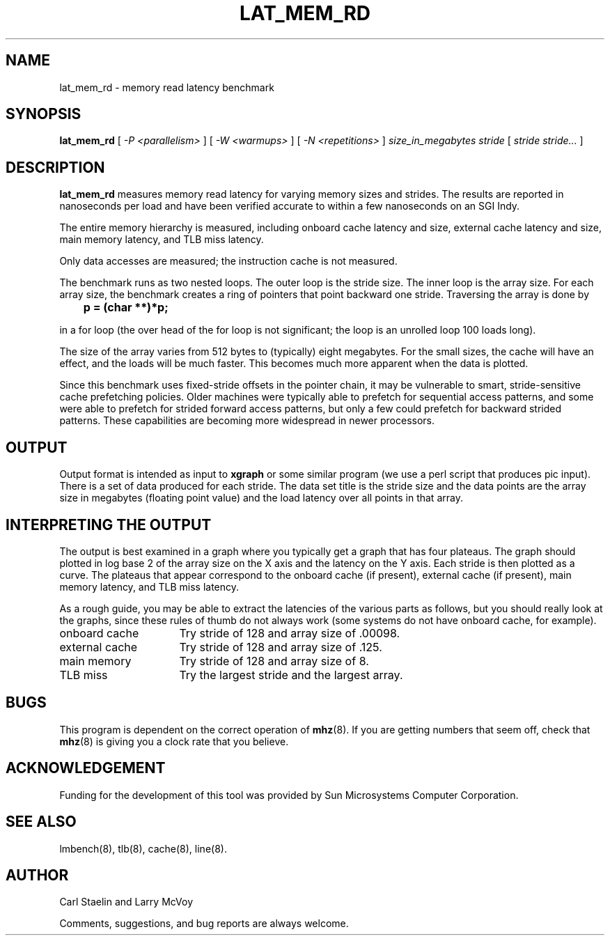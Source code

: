 .\" $Id: lat_mem_rd.8,v 1.1 2005/11/16 09:47:05 sonicz Exp $
.TH LAT_MEM_RD 8 "$Date: 2005/11/16 09:47:05 $" "(c)1994 Larry McVoy" "LMBENCH"
.SH NAME
lat_mem_rd \- memory read latency benchmark
.SH SYNOPSIS
.B lat_mem_rd 
[
.I "-P <parallelism>"
]
[
.I "-W <warmups>"
]
[
.I "-N <repetitions>"
]
.I "size_in_megabytes"
.I "stride"
[
.I "stride stride..."
]
.SH DESCRIPTION
.B lat_mem_rd
measures memory read latency for varying memory sizes and strides.  The
results are reported in nanoseconds per load and have been verified
accurate to within a few nanoseconds on an SGI Indy.
.LP
The
entire memory hierarchy is measured, including onboard cache latency
and size, external cache latency and size, main memory latency, and TLB
miss latency.
.LP
Only data accesses are measured; the instruction cache is not measured.
.LP
The benchmark runs as two nested loops.  The outer loop is the stride size.
The inner loop is the array size.  For each array size, the benchmark
creates a ring of pointers that point backward one stride.  Traversing the
array is done by
.sp
.ft CB
	p = (char **)*p;
.ft
.sp
in a for loop (the over head of the for loop is not significant; the loop is 
an unrolled loop 100 loads long).  
.LP
The size of the array varies from 512 bytes to (typically) eight megabytes.
For the small sizes, the cache will have an effect, and the loads will be
much faster.  This becomes much more apparent when the data is plotted.
.LP
Since this benchmark uses fixed-stride offsets in the pointer chain,
it may be vulnerable to smart, stride-sensitive cache prefetching
policies.  Older machines were typically able to prefetch for
sequential access patterns, and some were able to prefetch for strided
forward access patterns, but only a few could prefetch for backward
strided patterns.  These capabilities are becoming more widespread
in newer processors.
.SH OUTPUT
Output format is intended as input to \fBxgraph\fP or some similar program
(we use a perl script that produces pic input).
There is a set of data produced for each stride.  The data set title
is the stride size and the data points are the array size in megabytes 
(floating point value) and the load latency over all points in that array.
.SH "INTERPRETING THE OUTPUT"
The output is best examined in a graph where you typically get a graph
that has four plateaus.  The graph should plotted in log base 2 of the
array size on the X axis and the latency on the Y axis.  Each stride
is then plotted as a curve.  The plateaus that appear correspond to 
the onboard cache (if present), external cache (if present), main
memory latency, and TLB miss latency.
.LP
As a rough guide, you may be able to extract the latencies of the
various parts as follows, but you should really look at the graphs,
since these rules of thumb do not always work (some systems do not
have onboard cache, for example).
.IP "onboard cache" 16
Try stride of 128 and array size of .00098.
.IP "external cache" 
Try stride of 128 and array size of .125.
.IP "main memory"
Try stride of 128 and array size of 8.
.IP "TLB miss"
Try the largest stride and the largest array.
.SH BUGS
This program is dependent on the correct operation of
.BR mhz (8).
If you are getting numbers that seem off, check that 
.BR mhz (8)
is giving you a clock rate that you believe.
.SH ACKNOWLEDGEMENT
Funding for the development of
this tool was provided by Sun Microsystems Computer Corporation.
.SH "SEE ALSO"
lmbench(8), tlb(8), cache(8), line(8).
.SH "AUTHOR"
Carl Staelin and Larry McVoy
.PP
Comments, suggestions, and bug reports are always welcome.
